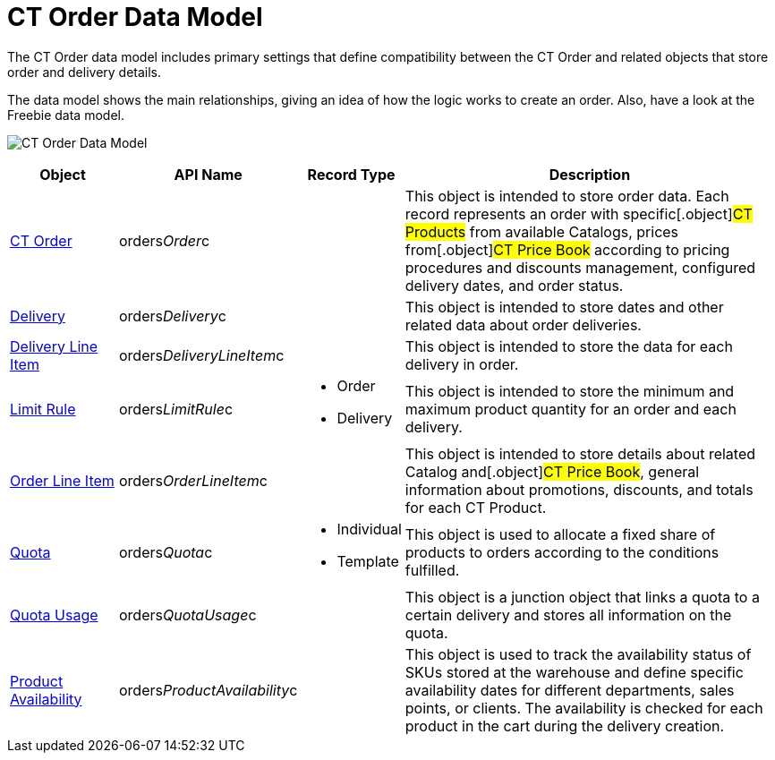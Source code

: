 = CT Order Data Model

The CT Order data model includes primary settings that define
compatibility between the [.object]#CT Order# and related
objects that store order and delivery details.

The data model shows the main relationships, giving an idea of how the
logic works to create an order. Also, have a look at the Freebie data
model.

image:CT-Order-Data-Model.png[]



[width="100%",cols="15%,20%,10%,55%"]
|===
|*Object* |*API Name* |*Record Type* |*Description*

|xref:admin-guide/managing-ct-orders/order-management/ref-guide/ct-order-data-model/ct-order-data-model[CT Order]
|[.apiobject]#orders__Order__c# | |This object is
intended to store order data. Each record represents an order with
specific[.object]#CT Products# from available
[.object]#Catalogs#, prices from[.object]#CT Price
Book# according to pricing procedures and discounts management,
configured delivery dates, and order status.

|xref:delivery-field-reference[Delivery]
|[.apiobject]#orders__Delivery__c# | |This object is
intended to store dates and other related data about order deliveries.

|xref:admin-guide/managing-ct-orders/delivery-management/delivery-line-item-field-reference.adoc[Delivery Line Item]
|[.apiobject]#orders__DeliveryLineItem__c# | |This
object is intended to store the data for each delivery in order.

|xref:limit-rules[Limit Rule]
|[.apiobject]#orders__LimitRule__c# a|
* Order
* Delivery

|This object is intended to store the minimum and maximum product
quantity for an order and each delivery.

|xref:admin-guide/managing-ct-orders/order-management/ref-guide/ct-order-data-model/order-line-item-field-reference[Order Line Item]
|[.apiobject]#orders__OrderLineItem__c# | |This
object is intended to store details about related
[.object]#Catalog# and[.object]#CT Price Book#, general
information about promotions, discounts, and totals for each
[.object]#CT Product#.

|xref:quota-field-reference[Quota]
|[.apiobject]#orders__Quota__c# a|
* Individual
* Template

|This object is used to allocate a fixed share of products to orders
according to the conditions fulfilled.

|xref:quota-usage-field-reference[Quota Usage]
|[.apiobject]#orders__QuotaUsage__c# | |This object is
a junction object that links a quota to a certain delivery and stores
all information on the quota.

|xref:product-availability[Product Availability]
|[.apiobject]#orders__ProductAvailability__c# | |This
object is used to track the availability status of SKUs stored at the
warehouse and define specific availability dates for different
departments, sales points, or clients. The availability is checked for
each product in the cart during the delivery creation.
|===
